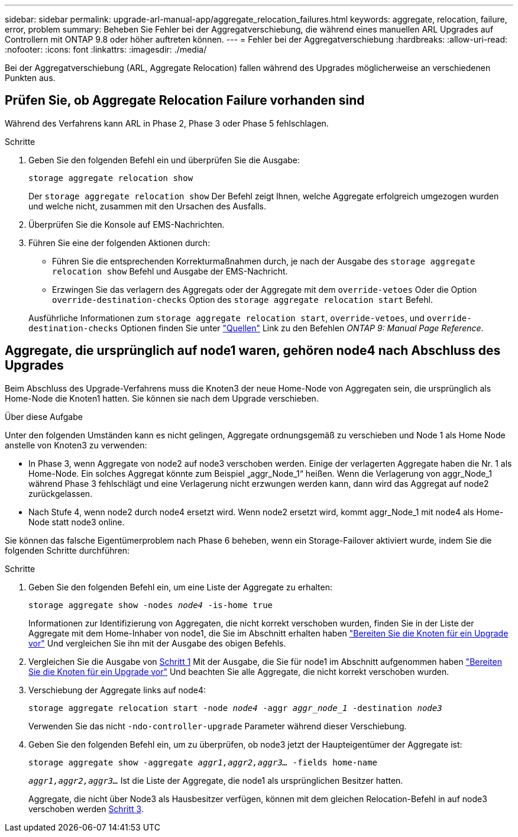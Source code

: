 ---
sidebar: sidebar 
permalink: upgrade-arl-manual-app/aggregate_relocation_failures.html 
keywords: aggregate, relocation, failure, error, problem 
summary: Beheben Sie Fehler bei der Aggregatverschiebung, die während eines manuellen ARL Upgrades auf Controllern mit ONTAP 9.8 oder höher auftreten können. 
---
= Fehler bei der Aggregatverschiebung
:hardbreaks:
:allow-uri-read: 
:nofooter: 
:icons: font
:linkattrs: 
:imagesdir: ./media/


[role="lead"]
Bei der Aggregatverschiebung (ARL, Aggregate Relocation) fallen während des Upgrades möglicherweise an verschiedenen Punkten aus.



== Prüfen Sie, ob Aggregate Relocation Failure vorhanden sind

Während des Verfahrens kann ARL in Phase 2, Phase 3 oder Phase 5 fehlschlagen.

.Schritte
. Geben Sie den folgenden Befehl ein und überprüfen Sie die Ausgabe:
+
`storage aggregate relocation show`

+
Der `storage aggregate relocation show` Der Befehl zeigt Ihnen, welche Aggregate erfolgreich umgezogen wurden und welche nicht, zusammen mit den Ursachen des Ausfalls.

. Überprüfen Sie die Konsole auf EMS-Nachrichten.
. Führen Sie eine der folgenden Aktionen durch:
+
** Führen Sie die entsprechenden Korrekturmaßnahmen durch, je nach der Ausgabe des `storage aggregate relocation show` Befehl und Ausgabe der EMS-Nachricht.
** Erzwingen Sie das verlagern des Aggregats oder der Aggregate mit dem `override-vetoes` Oder die Option `override-destination-checks` Option des `storage aggregate relocation start` Befehl.


+
Ausführliche Informationen zum `storage aggregate relocation start`, `override-vetoes`, und `override-destination-checks` Optionen finden Sie unter link:other_references.html["Quellen"] Link zu den Befehlen _ONTAP 9: Manual Page Reference_.





== Aggregate, die ursprünglich auf node1 waren, gehören node4 nach Abschluss des Upgrades

Beim Abschluss des Upgrade-Verfahrens muss die Knoten3 der neue Home-Node von Aggregaten sein, die ursprünglich als Home-Node die Knoten1 hatten. Sie können sie nach dem Upgrade verschieben.

.Über diese Aufgabe
Unter den folgenden Umständen kann es nicht gelingen, Aggregate ordnungsgemäß zu verschieben und Node 1 als Home Node anstelle von Knoten3 zu verwenden:

* In Phase 3, wenn Aggregate von node2 auf node3 verschoben werden. Einige der verlagerten Aggregate haben die Nr. 1 als Home-Node. Ein solches Aggregat könnte zum Beispiel „aggr_Node_1“ heißen. Wenn die Verlagerung von aggr_Node_1 während Phase 3 fehlschlägt und eine Verlagerung nicht erzwungen werden kann, dann wird das Aggregat auf node2 zurückgelassen.
* Nach Stufe 4, wenn node2 durch node4 ersetzt wird. Wenn node2 ersetzt wird, kommt aggr_Node_1 mit node4 als Home-Node statt node3 online.


Sie können das falsche Eigentümerproblem nach Phase 6 beheben, wenn ein Storage-Failover aktiviert wurde, indem Sie die folgenden Schritte durchführen:

.Schritte
. [[man_aggr_fail_STep1]]Geben Sie den folgenden Befehl ein, um eine Liste der Aggregate zu erhalten:
+
`storage aggregate show -nodes _node4_ -is-home true`

+
Informationen zur Identifizierung von Aggregaten, die nicht korrekt verschoben wurden, finden Sie in der Liste der Aggregate mit dem Home-Inhaber von node1, die Sie im Abschnitt erhalten haben link:prepare_nodes_for_upgrade.html["Bereiten Sie die Knoten für ein Upgrade vor"] Und vergleichen Sie ihn mit der Ausgabe des obigen Befehls.

. [[Schritt2]]Vergleichen Sie die Ausgabe von <<man_aggr_fail_step1,Schritt 1>> Mit der Ausgabe, die Sie für node1 im Abschnitt aufgenommen haben link:prepare_nodes_for_upgrade.html["Bereiten Sie die Knoten für ein Upgrade vor"] Und beachten Sie alle Aggregate, die nicht korrekt verschoben wurden.
. [[man_aggr_fail_Step3]]Verschiebung der Aggregate links auf node4:
+
`storage aggregate relocation start -node _node4_ -aggr _aggr_node_1_ -destination _node3_`

+
Verwenden Sie das nicht `-ndo-controller-upgrade` Parameter während dieser Verschiebung.

. Geben Sie den folgenden Befehl ein, um zu überprüfen, ob node3 jetzt der Haupteigentümer der Aggregate ist:
+
`storage aggregate show -aggregate _aggr1,aggr2,aggr3..._ -fields home-name`

+
`_aggr1,aggr2,aggr3..._` Ist die Liste der Aggregate, die node1 als ursprünglichen Besitzer hatten.

+
Aggregate, die nicht über Node3 als Hausbesitzer verfügen, können mit dem gleichen Relocation-Befehl in auf node3 verschoben werden <<man_aggr_fail_Step3,Schritt 3>>.


